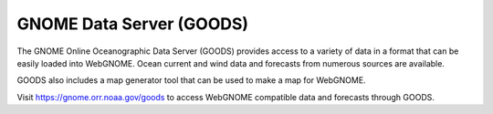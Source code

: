 .. _goods:

#########################
GNOME Data Server (GOODS)
#########################

The GNOME Online Oceanographic Data Server (GOODS) provides access to a 
variety of data in a format that can be easily loaded into WebGNOME. Ocean 
current and wind data and forecasts from numerous sources are available. 

GOODS also includes a map generator tool that can be used to make a map
for WebGNOME.

Visit https://gnome.orr.noaa.gov/goods to access WebGNOME compatible data 
and forecasts through GOODS.